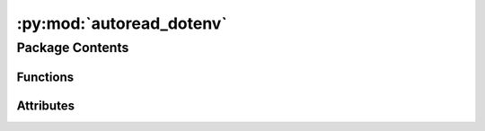 :py:mod:`autoread_dotenv`
=========================

.. py:module:: autoread_dotenv

.. autoapi-nested-parse::

   autoread_dotenv.__init__.

   We assume following directory-structure:
   The virtualenv of your project **must** be created as a
   .venv-subfolder inside your project-directory.

   This corresponds to poetry-config "in-project = true".
   The .env-file must reside in the root of your project-directory.

   .. code-block:: python

     <project-root>
         .env
         .venv/
             bin/
                 python
             lib/
             pyvenv.cfg

     We also support toplevel-symlinks to the corresponding .venv-files:

   .. code-block:: python

         bin/       -> .venv/bin/
         lib/       -> .venv/lib/
         pyvenv.cfg -> .venv/pyvenv.cfg



Package Contents
----------------


Functions
~~~~~~~~~

.. autoapisummary::

   autoread_dotenv.get_dotenv_path
   autoread_dotenv.entrypoint
   autoread_dotenv.cancel



Attributes
~~~~~~~~~~

.. autoapisummary::

   autoread_dotenv.__version__
   autoread_dotenv.__copyright__
   autoread_dotenv.dotenv_available


.. py:data:: __version__
   :value: '1.0'



.. py:data:: __copyright__
   :value: 'Copyright 2023 Libranet - MIT License.'



.. py:data:: dotenv_available
   :value: 1



.. py:function:: get_dotenv_path()

   Return the location of the .env for in-project virtualenvs.
   Return None of no .env-file is found.


.. py:function:: entrypoint()

   Set environment-variable from the in-project .env-file.


.. py:function:: cancel()

   No-op function that can be used the cancel a registered entrypoint.

   Imagine you have multiple sitecustomize-entrypoints. If these entrypoints
   are registered via third-party packages, you cannot control the order of execution.

   Now suppose some of these entrypoints need an environment-variable that first need to be set
   by ``autoread_dotenv`` needs to be executed before the others

   entrypoint 1:  foo.needs_envvar:bar
   entrypoint 2:  autoread_dotenv.autoread:autoread_dotenv

   in your project's pyproject.toml:

   [tool.poetry.plugins."sitecustomize"]

   # cancel the first registration using the original name
   autoread_dotenv = "autoread_dotenv.autoread:cancel"

   # re-register the same function under different name
   zz_autoread_dotenv = "autoread_dotenv.autoread:autoread_dotenv"



